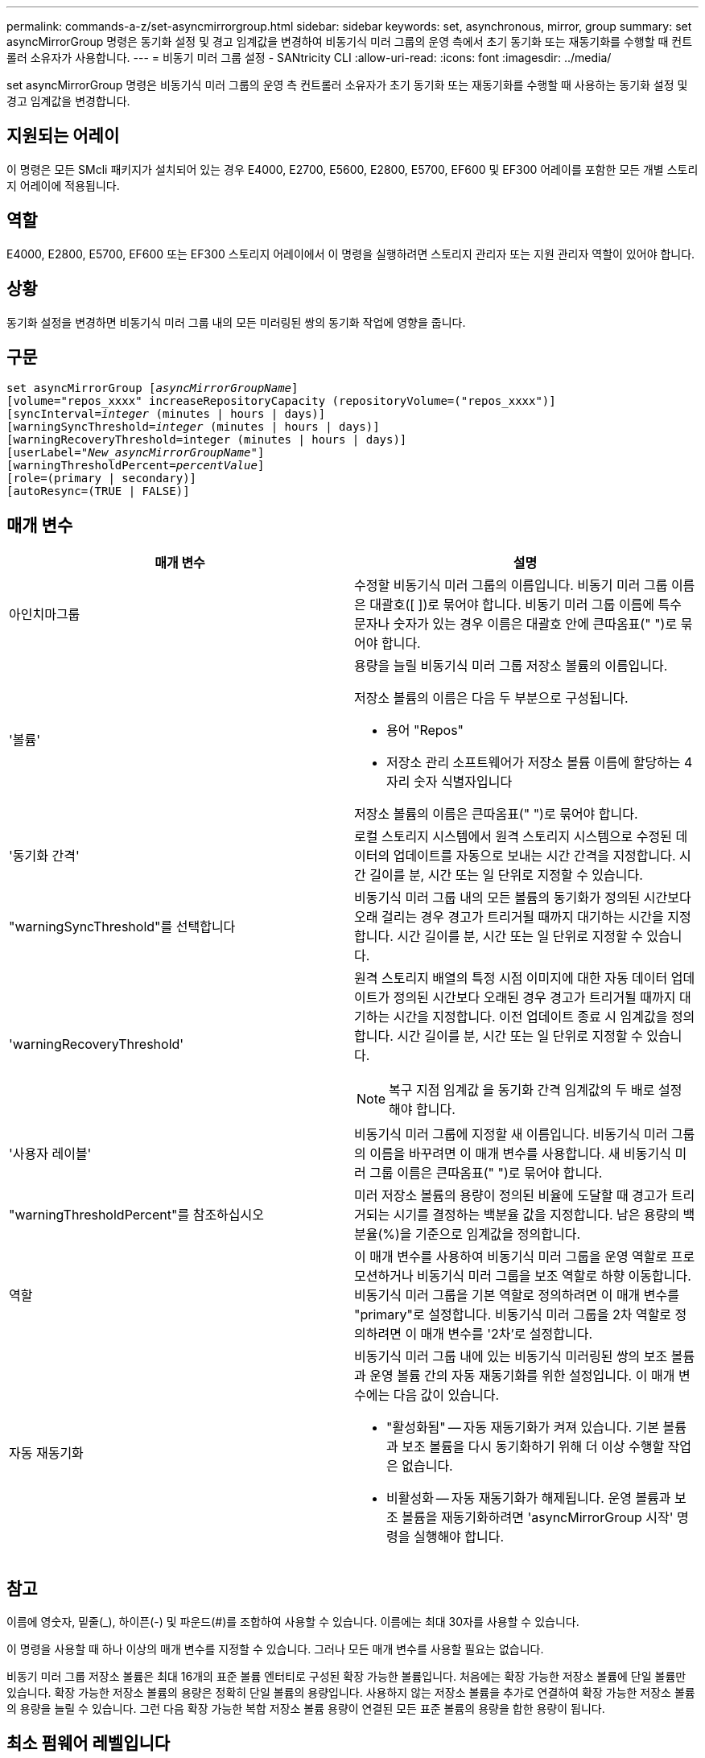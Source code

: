 ---
permalink: commands-a-z/set-asyncmirrorgroup.html 
sidebar: sidebar 
keywords: set, asynchronous, mirror, group 
summary: set asyncMirrorGroup 명령은 동기화 설정 및 경고 임계값을 변경하여 비동기식 미러 그룹의 운영 측에서 초기 동기화 또는 재동기화를 수행할 때 컨트롤러 소유자가 사용합니다. 
---
= 비동기 미러 그룹 설정 - SANtricity CLI
:allow-uri-read: 
:icons: font
:imagesdir: ../media/


[role="lead"]
set asyncMirrorGroup 명령은 비동기식 미러 그룹의 운영 측 컨트롤러 소유자가 초기 동기화 또는 재동기화를 수행할 때 사용하는 동기화 설정 및 경고 임계값을 변경합니다.



== 지원되는 어레이

이 명령은 모든 SMcli 패키지가 설치되어 있는 경우 E4000, E2700, E5600, E2800, E5700, EF600 및 EF300 어레이를 포함한 모든 개별 스토리지 어레이에 적용됩니다.



== 역할

E4000, E2800, E5700, EF600 또는 EF300 스토리지 어레이에서 이 명령을 실행하려면 스토리지 관리자 또는 지원 관리자 역할이 있어야 합니다.



== 상황

동기화 설정을 변경하면 비동기식 미러 그룹 내의 모든 미러링된 쌍의 동기화 작업에 영향을 줍니다.



== 구문

[source, cli, subs="+macros"]
----
set asyncMirrorGroup pass:quotes[[_asyncMirrorGroupName_]]
[volume="repos_xxxx" increaseRepositoryCapacity (repositoryVolume=("repos_xxxx")]
[syncInterval=pass:quotes[_integer_] (minutes | hours | days)]
[warningSyncThreshold=pass:quotes[_integer_] (minutes | hours | days)]
[warningRecoveryThreshold=integer (minutes | hours | days)]
[userLabel=pass:quotes["_New_asyncMirrorGroupName_"]]
[warningThresholdPercent=pass:quotes[_percentValue_]]
[role=(primary | secondary)]
[autoResync=(TRUE | FALSE)]
----


== 매개 변수

[cols="2*"]
|===
| 매개 변수 | 설명 


 a| 
아인치마그룹
 a| 
수정할 비동기식 미러 그룹의 이름입니다. 비동기 미러 그룹 이름은 대괄호([ ])로 묶어야 합니다. 비동기 미러 그룹 이름에 특수 문자나 숫자가 있는 경우 이름은 대괄호 안에 큰따옴표(" ")로 묶어야 합니다.



 a| 
'볼륨'
 a| 
용량을 늘릴 비동기식 미러 그룹 저장소 볼륨의 이름입니다.

저장소 볼륨의 이름은 다음 두 부분으로 구성됩니다.

* 용어 "Repos"
* 저장소 관리 소프트웨어가 저장소 볼륨 이름에 할당하는 4자리 숫자 식별자입니다


저장소 볼륨의 이름은 큰따옴표(" ")로 묶어야 합니다.



 a| 
'동기화 간격'
 a| 
로컬 스토리지 시스템에서 원격 스토리지 시스템으로 수정된 데이터의 업데이트를 자동으로 보내는 시간 간격을 지정합니다. 시간 길이를 분, 시간 또는 일 단위로 지정할 수 있습니다.



 a| 
"warningSyncThreshold"를 선택합니다
 a| 
비동기식 미러 그룹 내의 모든 볼륨의 동기화가 정의된 시간보다 오래 걸리는 경우 경고가 트리거될 때까지 대기하는 시간을 지정합니다. 시간 길이를 분, 시간 또는 일 단위로 지정할 수 있습니다.



 a| 
'warningRecoveryThreshold'
 a| 
원격 스토리지 배열의 특정 시점 이미지에 대한 자동 데이터 업데이트가 정의된 시간보다 오래된 경우 경고가 트리거될 때까지 대기하는 시간을 지정합니다. 이전 업데이트 종료 시 임계값을 정의합니다. 시간 길이를 분, 시간 또는 일 단위로 지정할 수 있습니다.

[NOTE]
====
복구 지점 임계값 을 동기화 간격 임계값의 두 배로 설정해야 합니다.

====


 a| 
'사용자 레이블'
 a| 
비동기식 미러 그룹에 지정할 새 이름입니다. 비동기식 미러 그룹의 이름을 바꾸려면 이 매개 변수를 사용합니다. 새 비동기식 미러 그룹 이름은 큰따옴표(" ")로 묶어야 합니다.



 a| 
"warningThresholdPercent"를 참조하십시오
 a| 
미러 저장소 볼륨의 용량이 정의된 비율에 도달할 때 경고가 트리거되는 시기를 결정하는 백분율 값을 지정합니다. 남은 용량의 백분율(%)을 기준으로 임계값을 정의합니다.



 a| 
역할
 a| 
이 매개 변수를 사용하여 비동기식 미러 그룹을 운영 역할로 프로모션하거나 비동기식 미러 그룹을 보조 역할로 하향 이동합니다. 비동기식 미러 그룹을 기본 역할로 정의하려면 이 매개 변수를 "primary"로 설정합니다. 비동기식 미러 그룹을 2차 역할로 정의하려면 이 매개 변수를 '2차'로 설정합니다.



 a| 
자동 재동기화
 a| 
비동기식 미러 그룹 내에 있는 비동기식 미러링된 쌍의 보조 볼륨과 운영 볼륨 간의 자동 재동기화를 위한 설정입니다. 이 매개 변수에는 다음 값이 있습니다.

* "활성화됨" -- 자동 재동기화가 켜져 있습니다. 기본 볼륨과 보조 볼륨을 다시 동기화하기 위해 더 이상 수행할 작업은 없습니다.
* 비활성화 -- 자동 재동기화가 해제됩니다. 운영 볼륨과 보조 볼륨을 재동기화하려면 'asyncMirrorGroup 시작' 명령을 실행해야 합니다.


|===


== 참고

이름에 영숫자, 밑줄(_), 하이픈(-) 및 파운드(#)를 조합하여 사용할 수 있습니다. 이름에는 최대 30자를 사용할 수 있습니다.

이 명령을 사용할 때 하나 이상의 매개 변수를 지정할 수 있습니다. 그러나 모든 매개 변수를 사용할 필요는 없습니다.

비동기 미러 그룹 저장소 볼륨은 최대 16개의 표준 볼륨 엔터티로 구성된 확장 가능한 볼륨입니다. 처음에는 확장 가능한 저장소 볼륨에 단일 볼륨만 있습니다. 확장 가능한 저장소 볼륨의 용량은 정확히 단일 볼륨의 용량입니다. 사용하지 않는 저장소 볼륨을 추가로 연결하여 확장 가능한 저장소 볼륨의 용량을 늘릴 수 있습니다. 그런 다음 확장 가능한 복합 저장소 볼륨 용량이 연결된 모든 표준 볼륨의 용량을 합한 용량이 됩니다.



== 최소 펌웨어 레벨입니다

7.84

11.80은 EF600 및 EF300 어레이 지원을 추가합니다

